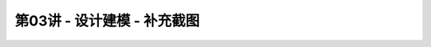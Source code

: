 .. -----------------------------------------------------------------------------
   ..
   ..  Filename       : index.rst
   ..  Author         : Huang Leilei
   ..  Status         : phase 000
   ..  Created        : 2023-09-30
   ..  Description    : description about 第03讲 - 设计建模 - 补充截图
   ..
.. -----------------------------------------------------------------------------

第03讲 - 设计建模 - 补充截图
--------------------------------------------------------------------------------

.. image:: top_full.png
.. image:: top_001.png
.. image:: top_051.png
.. image:: top_101.png
.. image:: top_151.png
.. image:: top_201.png
.. image:: top_251.png
.. image:: top_301.png
.. image:: top_351.png
.. image:: top_401.png
.. image:: top_451.png
.. image:: top_501.png
.. image:: top_551.png
.. image:: top_601.png

.. image:: ctl_full.png
.. image:: ctl_001.png
.. image:: ctl_051.png
.. image:: ctl_101.png
.. image:: ctl_151.png
.. image:: ctl_201.png
.. image:: ctl_251.png

.. image:: cst_full.png
.. image:: cst_001.png
.. image:: cst_051.png
.. image:: cst_101.png
.. image:: cst_151.png
.. image:: cst_201.png
.. image:: cst_251.png
.. image:: cst_301.png
.. image:: cst_351.png
.. image:: cst_401.png
.. image:: cst_451.png
